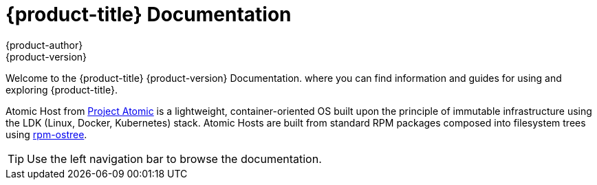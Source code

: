 [welcome-index]
= {product-title} Documentation
{product-author}
{product-version}
:data-uri:
:icons:

[.lead]
Welcome to the {product-title} {product-version} Documentation. where you can
find information and guides for using and exploring {product-title}.

Atomic Host from link:http://www.projectatomic.io[Project Atomic] is a
lightweight, container-oriented OS built upon the principle of immutable
infrastructure using the LDK (Linux, Docker, Kubernetes) stack. Atomic Hosts are
built from standard RPM packages composed into filesystem trees using
link:https://rpm-ostree.readthedocs.io[rpm-ostree].


[TIP]
====
Use the left navigation bar to browse the documentation.
====
